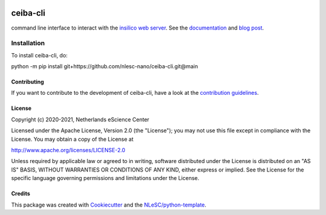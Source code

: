 .. image:: https://github.com/nlesc-nano/ceiba-cli/workflows/build/badge.svg
   :target: https://github.com/nlesc-nano/ceiba-cli/actions
.. image:: https://readthedocs.org/projects/ceiba-cli/badge/?version=latest
   :target: https://ceiba-cli.readthedocs.io/en/latest/?badge=latest
.. image:: https://codecov.io/gh/nlesc-nano/ceiba-cli/branch/main/graph/badge.svg
  :target: https://codecov.io/gh/nlesc-nano/ceiba-cli
.. image:: https://zenodo.org/badge/296641388.svg
   :target: https://zenodo.org/badge/latestdoi/296641388

#########
ceiba-cli
#########

command line interface to interact with the `insilico web server <https://github.com/nlesc-nano/ceiba>`_.
See the `documentation <https://ceiba-cli.readthedocs.io/en/latest/>`_ and `blog post <https://blog.esciencecenter.nl/building-a-web-service-to-manage-scientific-simulation-data-using-graphql-a0bbf1c3f6e9>`_.


Installation
------------

To install ceiba-cli, do:

.. code-block:: console

python -m pip install git+https://github.com/nlesc-nano/ceiba-cli.git@main

Contributing
############

If you want to contribute to the development of ceiba-cli,
have a look at the `contribution guidelines <CONTRIBUTING.rst>`_.

License
#######

Copyright (c) 2020-2021, Netherlands eScience Center

Licensed under the Apache License, Version 2.0 (the "License");
you may not use this file except in compliance with the License.
You may obtain a copy of the License at

http://www.apache.org/licenses/LICENSE-2.0

Unless required by applicable law or agreed to in writing, software
distributed under the License is distributed on an "AS IS" BASIS,
WITHOUT WARRANTIES OR CONDITIONS OF ANY KIND, either express or implied.
See the License for the specific language governing permissions and
limitations under the License.



Credits
#######

This package was created with `Cookiecutter <https://github.com/audreyr/cookiecutter>`_ and the `NLeSC/python-template <https://github.com/NLeSC/python-template>`_.
